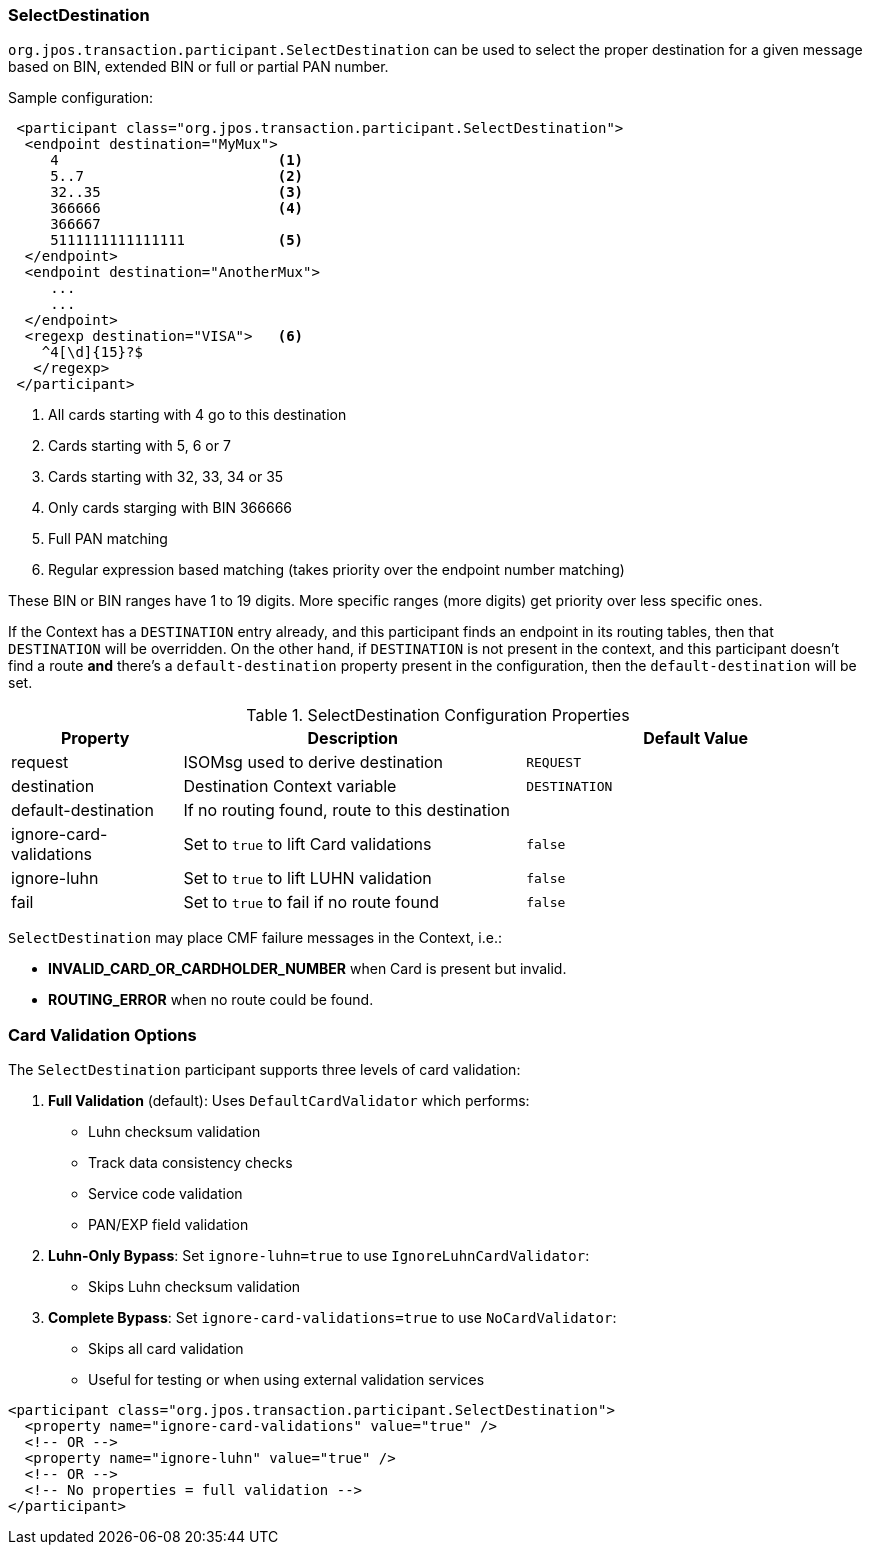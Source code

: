 === SelectDestination

`org.jpos.transaction.participant.SelectDestination` can be used to select
the proper destination for a given message based on BIN, extended BIN or
full or partial PAN number.


Sample configuration:

[source,xml]
------------
 <participant class="org.jpos.transaction.participant.SelectDestination">
  <endpoint destination="MyMux">
     4                          <1>
     5..7                       <2>
     32..35                     <3>
     366666                     <4>
     366667
     5111111111111111           <5>
  </endpoint>
  <endpoint destination="AnotherMux">
     ...
     ...
  </endpoint>
  <regexp destination="VISA">   <6>
    ^4[\d]{15}?$
   </regexp>
 </participant>
------------
<1> All cards starting with 4 go to this destination
<2> Cards starting with 5, 6 or 7
<3> Cards starting with 32, 33, 34 or 35
<4> Only cards starging with BIN 366666
<5> Full PAN matching
<6> Regular expression based matching (takes priority over the endpoint number matching)

These BIN or BIN ranges have 1 to 19 digits. More specific ranges (more digits)
get priority over less specific ones.

If the Context has a `DESTINATION` entry already, and this participant finds an
endpoint in its routing tables, then that `DESTINATION` will be overridden. On the
other hand, if `DESTINATION` is not present in the context, and this participant
doesn't find a route *and* there's a `default-destination` property present in
the configuration, then the `default-destination` will be set.

.SelectDestination Configuration Properties
[cols="1,2,2", options="header"]
|========================================================================================
|Property                | Description                                    | Default Value
|request                 | ISOMsg used to derive destination              | `REQUEST`
|destination             | Destination Context variable                   | `DESTINATION`
|default-destination     | If no routing found, route to this destination |
|ignore-card-validations | Set to `true` to lift Card validations         | `false`
|ignore-luhn             | Set to `true` to lift LUHN validation          | `false`
|fail                    | Set to `true` to fail if no route found        | `false`
|========================================================================================

`SelectDestination` may place CMF failure messages in the Context, i.e.:

* *INVALID_CARD_OR_CARDHOLDER_NUMBER* when Card is present but invalid.
* *ROUTING_ERROR* when no route could be found.

=== Card Validation Options

The `SelectDestination` participant supports three levels of card validation:

. **Full Validation** (default): Uses `DefaultCardValidator` which performs:
* Luhn checksum validation
* Track data consistency checks
* Service code validation
* PAN/EXP field validation

. **Luhn-Only Bypass**: Set `ignore-luhn=true` to use `IgnoreLuhnCardValidator`:
* Skips Luhn checksum validation

. **Complete Bypass**: Set `ignore-card-validations=true` to use `NoCardValidator`:
* Skips all card validation
* Useful for testing or when using external validation services

[source,xml]
----
<participant class="org.jpos.transaction.participant.SelectDestination">
  <property name="ignore-card-validations" value="true" />
  <!-- OR -->
  <property name="ignore-luhn" value="true" />
  <!-- OR -->
  <!-- No properties = full validation -->
</participant>
----